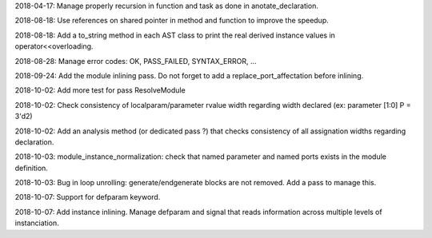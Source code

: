 2018-04-17: Manage properly recursion in function and task as done in anotate_declaration.

2018-08-18: Use references on shared pointer in method and function to improve the speedup.

2018-08-18: Add a to_string method in each AST class to print the real derived instance values in operator<<overloading.

2018-08-28: Manage error codes: OK, PASS_FAILED, SYNTAX_ERROR, ...

2018-09-24: Add the module inlining pass. Do not forget to add a replace_port_affectation before inlining.

2018-10-02: Add more test for pass ResolveModule

2018-10-02: Check consistency of localparam/parameter rvalue width regarding width declared (ex: parameter [1:0] P = 3'd2)

2018-10-02: Add an analysis method (or dedicated pass ?) that checks consistency of all assignation widths regarding declaration.

2018-10-03: module_instance_normalization: check that named parameter and named ports exists in the module definition.

2018-10-03: Bug in loop unrolling: generate/endgenerate blocks are not removed. Add a pass to manage this.

2018-10-07: Support for defparam keyword.

2018-10-07: Add instance inlining. Manage defparam and signal that reads information across multiple levels of instanciation.

